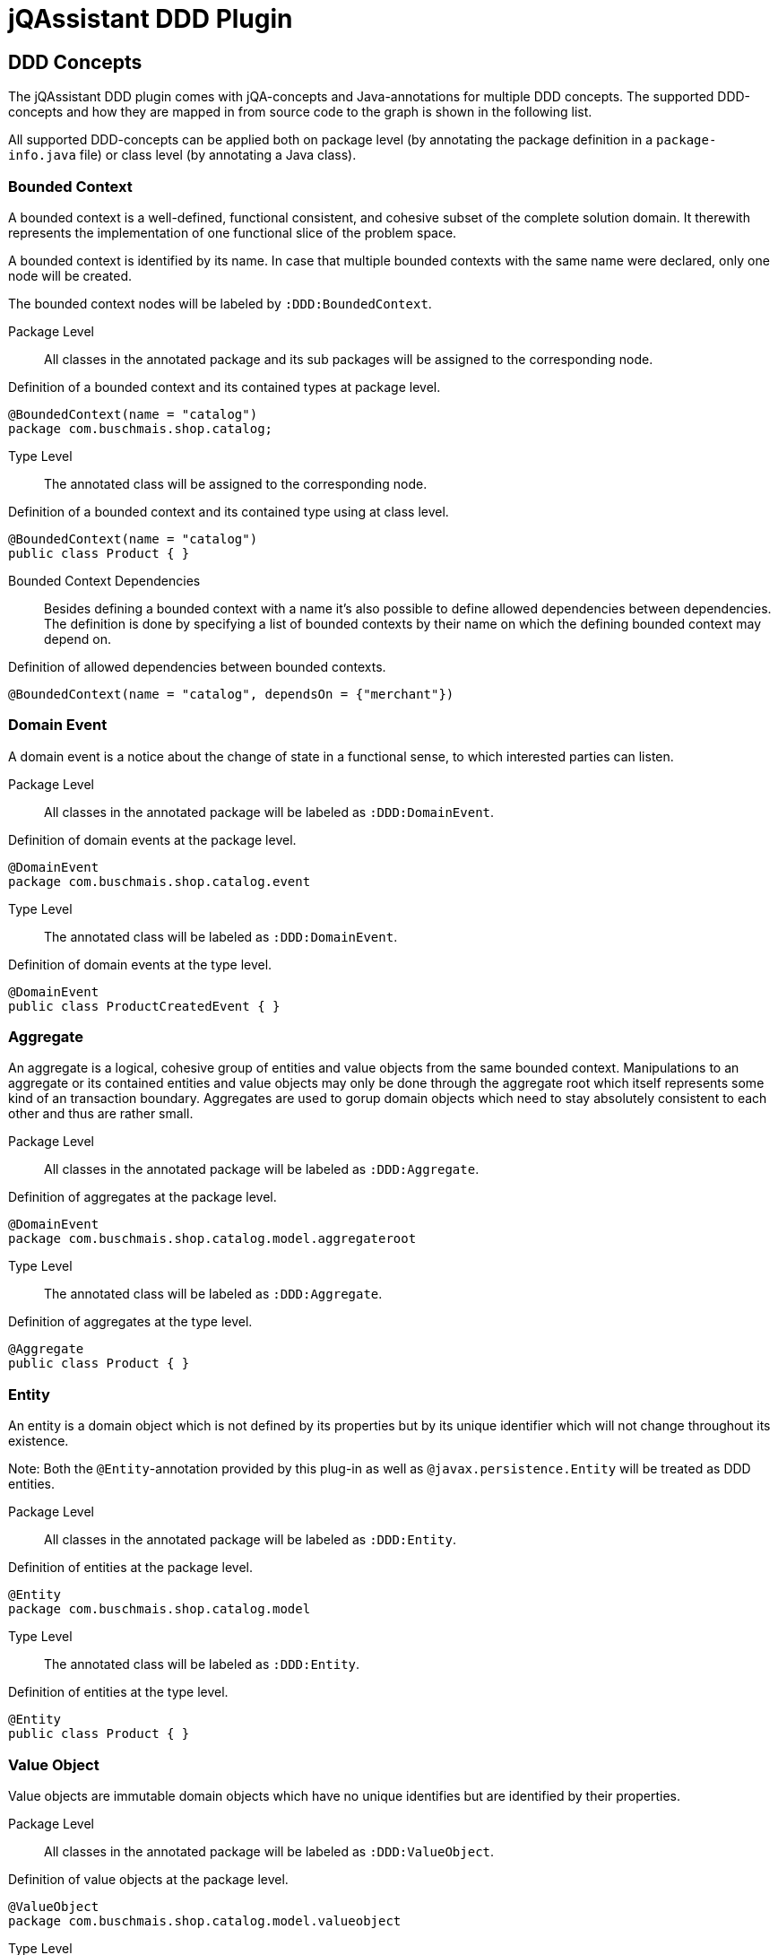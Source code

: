 = jQAssistant DDD Plugin

== DDD Concepts

The jQAssistant DDD plugin comes with jQA-concepts and Java-annotations for multiple DDD concepts. The supported DDD-concepts
and how they are mapped in from source code to the graph is shown in the following list.

All supported DDD-concepts can be applied both on package level (by annotating the package definition in a `package-info.java` file)
or class level (by annotating a Java class).

=== Bounded Context

A bounded context is a well-defined, functional consistent, and cohesive subset of the complete solution domain.
It therewith represents the implementation of one functional slice of the problem space.

A bounded context is identified by its name.
In case that multiple bounded contexts with the same name were declared, only one node will be created.

The bounded context nodes will be labeled by `:DDD:BoundedContext`.

Package Level::

All classes in the annotated package and its sub packages will be assigned to the corresponding node.

.Definition of a bounded context and its contained types at package level.
[source,java]
----
@BoundedContext(name = "catalog")
package com.buschmais.shop.catalog;
----

Type Level::

The annotated class will be assigned to the corresponding node.

.Definition of a bounded context and its contained type using at class level.
[source,java]
----
@BoundedContext(name = "catalog")
public class Product { }
----

Bounded Context Dependencies::

Besides defining a bounded context with a name it's also possible to define allowed dependencies between dependencies.
The definition is done by specifying a list of bounded contexts by their name on which the defining bounded context may depend on.

.Definition of allowed dependencies between bounded contexts.
[source,java]
----
@BoundedContext(name = "catalog", dependsOn = {"merchant"})
----

=== Domain Event

A domain event is a notice about the change of state in a functional sense, to which interested parties can listen.

Package Level::

All classes in the annotated package will be labeled as `:DDD:DomainEvent`.

.Definition of domain events at the package level.
[source,java]
----
@DomainEvent
package com.buschmais.shop.catalog.event
----

Type Level::

The annotated class will be labeled as `:DDD:DomainEvent`.

.Definition of domain events at the type level.
[source,java]
----
@DomainEvent
public class ProductCreatedEvent { }
----

=== Aggregate

An aggregate is a logical, cohesive group of entities and value objects from the same bounded context.
Manipulations to an aggregate or its contained entities and value objects may only be done through the aggregate root which
itself represents some kind of an transaction boundary.
Aggregates are used to gorup domain objects which need to stay absolutely consistent to each other and thus are rather small.

Package Level::

All classes in the annotated package will be labeled as `:DDD:Aggregate`.

.Definition of aggregates at the package level.
[source,java]
----
@DomainEvent
package com.buschmais.shop.catalog.model.aggregateroot
----

Type Level::

The annotated class will be labeled as `:DDD:Aggregate`.

.Definition of aggregates at the type level.
[source,java]
----
@Aggregate
public class Product { }
----

=== Entity

An entity is a domain object which is not defined by its properties but by its unique identifier which will not change throughout its existence.

Note: Both the `@Entity`-annotation provided by this plug-in as well as `@javax.persistence.Entity` will be treated as DDD entities.

Package Level::

All classes in the annotated package will be labeled as `:DDD:Entity`.

.Definition of entities at the package level.
[source,java]
----
@Entity
package com.buschmais.shop.catalog.model
----

Type Level::

The annotated class will be labeled as `:DDD:Entity`.

.Definition of entities at the type level.
[source,java]
----
@Entity
public class Product { }
----

=== Value Object

Value objects are immutable domain objects which have no unique identifies but are identified by their properties.

Package Level::

All classes in the annotated package will be labeled as `:DDD:ValueObject`.

.Definition of value objects at the package level.
[source,java]
----
@ValueObject
package com.buschmais.shop.catalog.model.valueobject
----

Type Level::

The annotated class will be labeled as `:DDD:ValueObject`.

.Definition of value objects at the type level.
[source,java]
----
@Entity
public class Price { }
----

=== Service

A service is a stateless object providing access to domain objects and implementing business rules as methods (commands and queries).
Services operate on aggregates.

Package Level::

All classes in the annotated package will be labeled as `:DDD:Service`.

.Definition of services at the package level.
[source,java]
----
@Service
package com.buschmais.shop.catalog.service
----

Type Level::

The annotated class will be labeled as `:DDD:Service`.

.Definition of services at the type level.
[source,java]
----
@Service
public class ProductService { }
----

=== Repository

A repository represents an accessor to a persistent store by both providing functionality to create and modify domain objects.
Repositories operate on an aggregate.

Package Level::

All classes in the annotated package will be labeled as `:DDD:Repository`.

.Definition of repositories at the package level.
[source,java]
----
@ValueObject
package com.buschmais.shop.catalog.repository
----

Type Level::

The annotated class will be labeled as `:DDD:Repository`.

.Definition of repositories at the type level.
[source,java]
----
@Repository
public class ProductRepository { }
----

=== Factory

A factory takes care of creating a new entity or value object from given data or an already existing object and takes care of its invariants.
A factory (method) can be present directly in the domain model class or as a separate class.

Package Level::

All classes in the annotated package will be labeled as `:DDD:Factory`.

.Definition of factories at the package level.
[source,java]
----
@ValueObject
package com.buschmais.shop.catalog.factory
----

Type Level::

The annotated class will be labeled as `:DDD:Factory`.

.Definition of factories at the type level.
[source,java]
----
@Repository
public class ProdutFactory { }
----

=== Layer

Besides the definition of functional concepts in DDD there are also requirements to the technical layering of the application stated.

.Technical layers in DDD
[plantuml, ddd-layering, svg]
----
component "Interface Layer" as interface
component "Application Layer" as application
component "Domain Layer" as domain
component "Infrastructure Layer" as infrastructure

interface --> application
interface --> domain
interface --> infrastructure
application --> domain
application --> infrastructure
domain --> infrastructure
----

==== InterfaceLayer

The infrastructure layer is the outermost layer in a DDD-architecture, providing access to the application to other services and the user.
This layer is very thin and provides only rudimentary functionality for e.g. request handling. No domain logic shall be implemented by this layer.

Package Level::

All classes in the annotated package will be labeled as `:DDD:Layer:InterfaceLayer`.

.Assignement to the interface layer at the package level.
[source,java]
----
@InterfaceLayer
package com.buschmais.shop.catalog.interface
----

Type Level::

The annotated class will be labeled as `:DDD:Layer:InterfaceLayer`.

.Assignment to the interface layer at the type level.
[source,java]
----
@InterfaceLayer
public class ProductController { }
----

==== ApplicationLayer

The application layer is a thin layer orchestrating business use cases and spanning transactions.
It implements no specific domain logic but coordinates the correct execution of scenarios.

Package Level::

All classes in the annotated package will be labeled as `:DDD:Layer:ApplicationLayer`.

.Assignement to the application layer at the package level.
[source,java]
----
@ApplicationLayer
package com.buschmais.shop.catalog.application
----

Type Level::

The annotated class will be labeled as `:DDD:Layer:ApplicationLayer`.

.Assignment to the application layer at the type level.
[source,java]
----
@InterfaceLayer
public class ProductHandler { }
----

==== DomainLayer

The domain layer is the heart of a DDD-structured application and implements the business logic and objects of bounded contexts.

Package Level::

All classes in the annotated package will be labeled as `:DDD:Layer:DomainLayer`.

.Assignement to the domain layer at the package level.
[source,java]
----
@Domain
package com.buschmais.shop.catalog.domain
----

Type Level::

The annotated class will be labeled as `:DDD:Layer:Domain`.

.Assignment to the interface layer at the type level.
[source,java]
----
@DomainLayer
public class ProductService { }
----

==== InfrastructureLayer

The infrastructure layer is the supporting layer for the other layer providing technical implementations like database access.
Infrastructure can both be present in the bounded context scope (like when providing access to the product table) or in global scope, e.g. for sending e-mails.

Package Level::

All classes in the annotated package will be labeled as `:DDD:Layer:InfrastructureLayer`.

.Assignement to the infrastructure layer at the package level.
[source,java]
----
@InfrastructureLayer
package com.buschmais.shop.catalog.infrastrucute
----

Type Level::

The annotated class will be labeled as `:DDD:Layer:InfrastructureLayer`.

.Assignment to the infrastructure layer at the type level.
[source,java]
----
@InfrastructureLayer
public class ProductRepositoryImpl { }
----

== Default DDD Constraints

The jQAssistant DDD plug-in comes with several pre-defined constraints which check the implemented architecture against the basic DDD architectural principles.

The following constraints will be active by default and configured with a `Major`-severity.

=== java-ddd:TypeInMultipleBoundedContexts

The constraint checks that each type is only part of one bounded context.

=== java-ddd:IllegalDependenciesBetweenBoundedContexts

The constraints checks that there are no dependencies between bounded contexts present when they are not defined.

=== java-ddd:UnneededDependenciesBetweenBoundedContexts

The constraint checks that there are no dependencies between bounded contexts defined which are not required by the implementation.


== Strict DDD Constraints

There are further constraints present checking more advanced and complex principles of the DDD architect which may fail especially when coming from a monolith.

=== java-ddd:TransactionsByApplicationLayer

The constraint checks that transactions are only spanned by the application layer by checking that the following three annotations are not present in the interface, domain, and infrastructure layer

- javax.transaction.Transactional
- org.springframework.transaction.annotation.Transactional
- javax.ejb.TransactionAttribute

=== java-ddd:EntityAccessedByRepository

The constraint checks that repositories do not work on entities but on aggregates by checking that they do not depend on entities.

=== java-ddd:LayerDependencies

The constraint checks that the aforementioned layer hierarchy is correctly implemented by the software.



